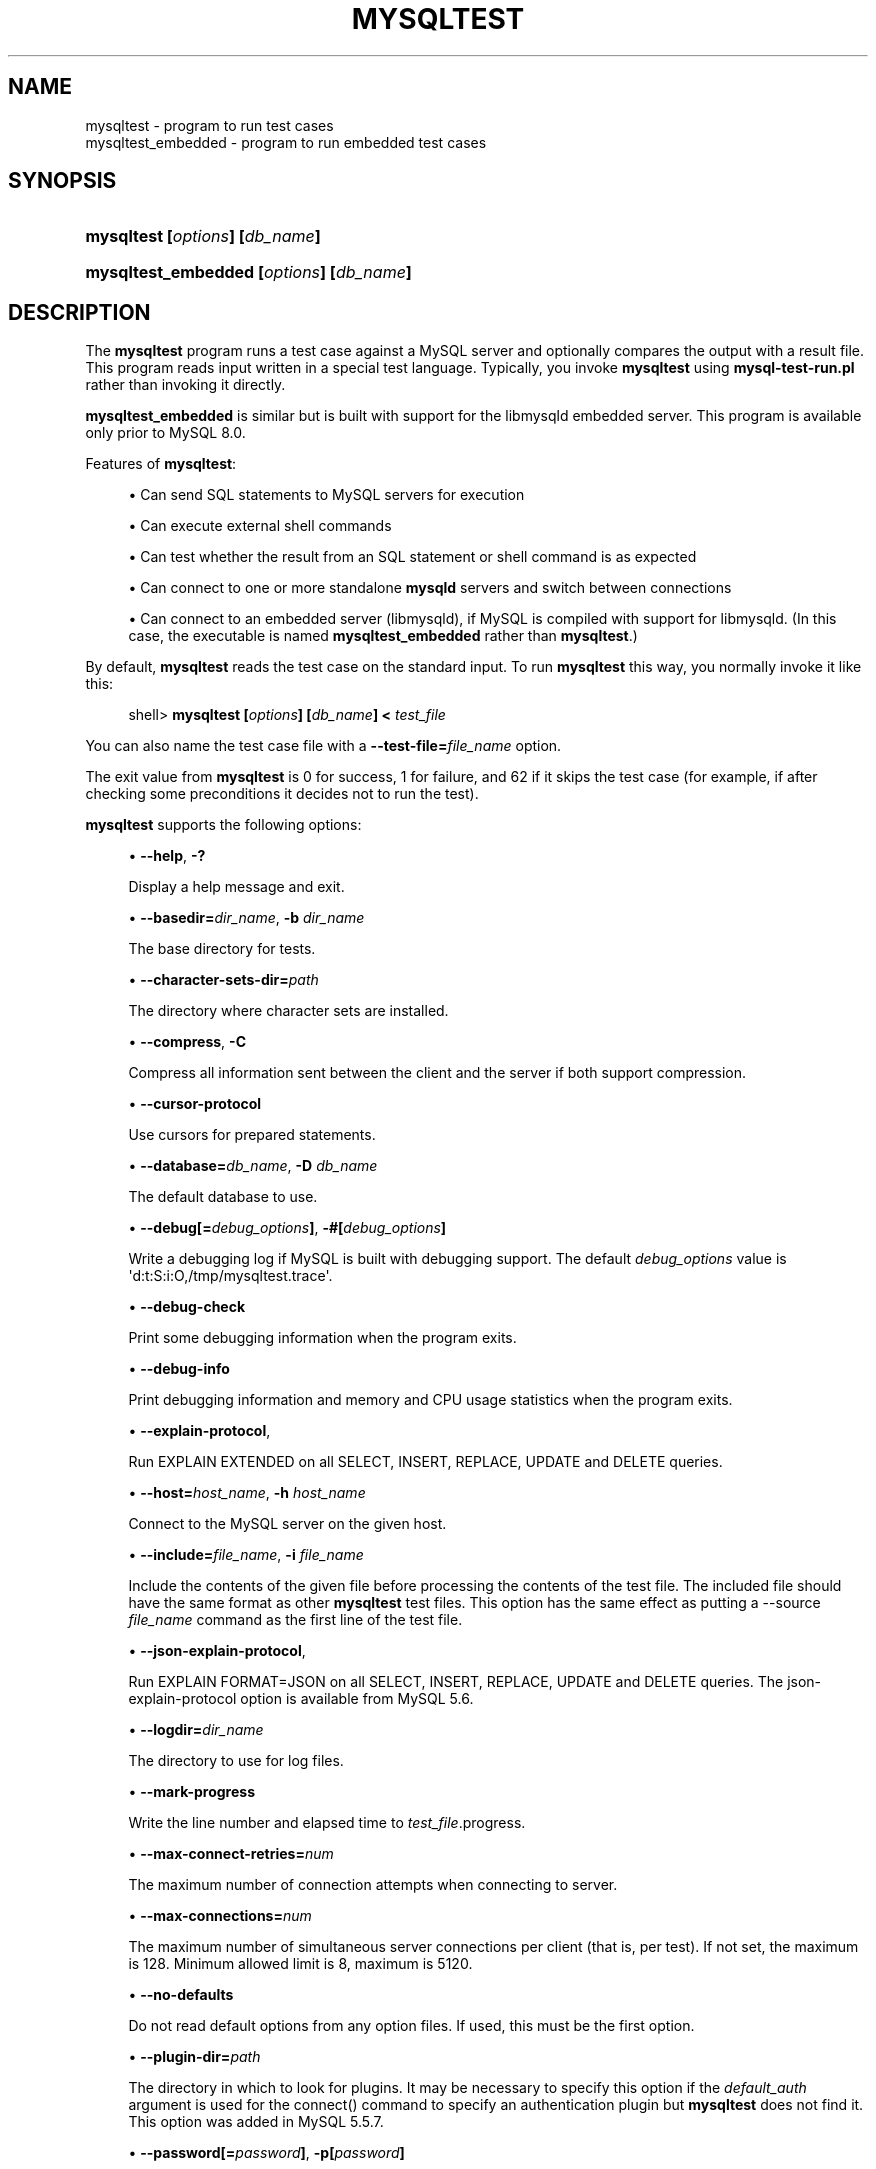 '\" t
.\"     Title: \fBmysqltest\fR
.\"    Author: [FIXME: author] [see http://docbook.sf.net/el/author]
.\" Generator: DocBook XSL Stylesheets v1.79.1 <http://docbook.sf.net/>
.\"      Date: 07/20/2017
.\"    Manual: MySQL Database System
.\"    Source: MySQL
.\"  Language: English
.\"
.TH "\FBMYSQLTEST\FR" "1" "07/20/2017" "MySQL" "MySQL Database System"
.\" -----------------------------------------------------------------
.\" * Define some portability stuff
.\" -----------------------------------------------------------------
.\" ~~~~~~~~~~~~~~~~~~~~~~~~~~~~~~~~~~~~~~~~~~~~~~~~~~~~~~~~~~~~~~~~~
.\" http://bugs.debian.org/507673
.\" http://lists.gnu.org/archive/html/groff/2009-02/msg00013.html
.\" ~~~~~~~~~~~~~~~~~~~~~~~~~~~~~~~~~~~~~~~~~~~~~~~~~~~~~~~~~~~~~~~~~
.ie \n(.g .ds Aq \(aq
.el       .ds Aq '
.\" -----------------------------------------------------------------
.\" * set default formatting
.\" -----------------------------------------------------------------
.\" disable hyphenation
.nh
.\" disable justification (adjust text to left margin only)
.ad l
.\" -----------------------------------------------------------------
.\" * MAIN CONTENT STARTS HERE *
.\" -----------------------------------------------------------------
.SH "NAME"
mysqltest \- program to run test cases
.br
mysqltest_embedded \- program to run embedded test cases
.SH "SYNOPSIS"
.HP \w'\fBmysqltest\ [\fR\fB\fIoptions\fR\fR\fB]\ [\fR\fB\fIdb_name\fR\fR\fB]\fR\ 'u
\fBmysqltest [\fR\fB\fIoptions\fR\fR\fB] [\fR\fB\fIdb_name\fR\fR\fB]\fR
.HP \w'\fBmysqltest_embedded\ [\fR\fB\fIoptions\fR\fR\fB]\ [\fR\fB\fIdb_name\fR\fR\fB]\fR\ 'u
\fBmysqltest_embedded [\fR\fB\fIoptions\fR\fR\fB] [\fR\fB\fIdb_name\fR\fR\fB]\fR
.SH "DESCRIPTION"
.PP
The
\fBmysqltest\fR
program runs a test case against a MySQL server and optionally compares the output with a result file\&. This program reads input written in a special test language\&. Typically, you invoke
\fBmysqltest\fR
using
\fBmysql\-test\-run\&.pl\fR
rather than invoking it directly\&.
.PP
\fBmysqltest_embedded\fR
is similar but is built with support for the
libmysqld
embedded server\&. This program is available only prior to MySQL 8\&.0\&.
.PP
Features of
\fBmysqltest\fR:
.sp
.RS 4
.ie n \{\
\h'-04'\(bu\h'+03'\c
.\}
.el \{\
.sp -1
.IP \(bu 2.3
.\}
Can send SQL statements to MySQL servers for execution
.RE
.sp
.RS 4
.ie n \{\
\h'-04'\(bu\h'+03'\c
.\}
.el \{\
.sp -1
.IP \(bu 2.3
.\}
Can execute external shell commands
.RE
.sp
.RS 4
.ie n \{\
\h'-04'\(bu\h'+03'\c
.\}
.el \{\
.sp -1
.IP \(bu 2.3
.\}
Can test whether the result from an SQL statement or shell command is as expected
.RE
.sp
.RS 4
.ie n \{\
\h'-04'\(bu\h'+03'\c
.\}
.el \{\
.sp -1
.IP \(bu 2.3
.\}
Can connect to one or more standalone
\fBmysqld\fR
servers and switch between connections
.RE
.sp
.RS 4
.ie n \{\
\h'-04'\(bu\h'+03'\c
.\}
.el \{\
.sp -1
.IP \(bu 2.3
.\}
Can connect to an embedded server (libmysqld), if MySQL is compiled with support for
libmysqld\&. (In this case, the executable is named
\fBmysqltest_embedded\fR
rather than
\fBmysqltest\fR\&.)
.RE
.PP
By default,
\fBmysqltest\fR
reads the test case on the standard input\&. To run
\fBmysqltest\fR
this way, you normally invoke it like this:
.sp
.if n \{\
.RS 4
.\}
.nf
shell> \fBmysqltest [\fR\fB\fIoptions\fR\fR\fB] [\fR\fB\fIdb_name\fR\fR\fB] < \fR\fB\fItest_file\fR\fR
.fi
.if n \{\
.RE
.\}
.PP
You can also name the test case file with a
\fB\-\-test\-file=\fR\fB\fIfile_name\fR\fR
option\&.
.PP
The exit value from
\fBmysqltest\fR
is 0 for success, 1 for failure, and 62 if it skips the test case (for example, if after checking some preconditions it decides not to run the test)\&.
.PP
\fBmysqltest\fR
supports the following options:
.sp
.RS 4
.ie n \{\
\h'-04'\(bu\h'+03'\c
.\}
.el \{\
.sp -1
.IP \(bu 2.3
.\}
\fB\-\-help\fR,
\fB\-?\fR
.sp
Display a help message and exit\&.
.RE
.sp
.RS 4
.ie n \{\
\h'-04'\(bu\h'+03'\c
.\}
.el \{\
.sp -1
.IP \(bu 2.3
.\}
\fB\-\-basedir=\fR\fB\fIdir_name\fR\fR,
\fB\-b \fR\fB\fIdir_name\fR\fR
.sp
The base directory for tests\&.
.RE
.sp
.RS 4
.ie n \{\
\h'-04'\(bu\h'+03'\c
.\}
.el \{\
.sp -1
.IP \(bu 2.3
.\}
\fB\-\-character\-sets\-dir=\fR\fB\fIpath\fR\fR
.sp
The directory where character sets are installed\&.
.RE
.sp
.RS 4
.ie n \{\
\h'-04'\(bu\h'+03'\c
.\}
.el \{\
.sp -1
.IP \(bu 2.3
.\}
\fB\-\-compress\fR,
\fB\-C\fR
.sp
Compress all information sent between the client and the server if both support compression\&.
.RE
.sp
.RS 4
.ie n \{\
\h'-04'\(bu\h'+03'\c
.\}
.el \{\
.sp -1
.IP \(bu 2.3
.\}
\fB\-\-cursor\-protocol\fR
.sp
Use cursors for prepared statements\&.
.RE
.sp
.RS 4
.ie n \{\
\h'-04'\(bu\h'+03'\c
.\}
.el \{\
.sp -1
.IP \(bu 2.3
.\}
\fB\-\-database=\fR\fB\fIdb_name\fR\fR,
\fB\-D \fR\fB\fIdb_name\fR\fR
.sp
The default database to use\&.
.RE
.sp
.RS 4
.ie n \{\
\h'-04'\(bu\h'+03'\c
.\}
.el \{\
.sp -1
.IP \(bu 2.3
.\}
\fB\-\-debug[=\fR\fB\fIdebug_options\fR\fR\fB]\fR,
\fB\-#[\fR\fB\fIdebug_options\fR\fR\fB]\fR
.sp
Write a debugging log if MySQL is built with debugging support\&. The default
\fIdebug_options\fR
value is
\*(Aqd:t:S:i:O,/tmp/mysqltest\&.trace\*(Aq\&.
.RE
.sp
.RS 4
.ie n \{\
\h'-04'\(bu\h'+03'\c
.\}
.el \{\
.sp -1
.IP \(bu 2.3
.\}
\fB\-\-debug\-check\fR
.sp
Print some debugging information when the program exits\&.
.RE
.sp
.RS 4
.ie n \{\
\h'-04'\(bu\h'+03'\c
.\}
.el \{\
.sp -1
.IP \(bu 2.3
.\}
\fB\-\-debug\-info\fR
.sp
Print debugging information and memory and CPU usage statistics when the program exits\&.
.RE
.sp
.RS 4
.ie n \{\
\h'-04'\(bu\h'+03'\c
.\}
.el \{\
.sp -1
.IP \(bu 2.3
.\}
\fB\-\-explain\-protocol\fR,
.sp
Run
EXPLAIN EXTENDED
on all SELECT, INSERT, REPLACE, UPDATE and DELETE queries\&.
.RE
.sp
.RS 4
.ie n \{\
\h'-04'\(bu\h'+03'\c
.\}
.el \{\
.sp -1
.IP \(bu 2.3
.\}
\fB\-\-host=\fR\fB\fIhost_name\fR\fR,
\fB\-h \fR\fB\fIhost_name\fR\fR
.sp
Connect to the MySQL server on the given host\&.
.RE
.sp
.RS 4
.ie n \{\
\h'-04'\(bu\h'+03'\c
.\}
.el \{\
.sp -1
.IP \(bu 2.3
.\}
\fB\-\-include=\fR\fB\fIfile_name\fR\fR,
\fB\-i \fR\fB\fIfile_name\fR\fR
.sp
Include the contents of the given file before processing the contents of the test file\&. The included file should have the same format as other
\fBmysqltest\fR
test files\&. This option has the same effect as putting a
\-\-source \fIfile_name\fR
command as the first line of the test file\&.
.RE
.sp
.RS 4
.ie n \{\
\h'-04'\(bu\h'+03'\c
.\}
.el \{\
.sp -1
.IP \(bu 2.3
.\}
\fB\-\-json\-explain\-protocol\fR,
.sp
Run
EXPLAIN FORMAT=JSON
on all SELECT, INSERT, REPLACE, UPDATE and DELETE queries\&. The
json\-explain\-protocol
option is available from MySQL 5\&.6\&.
.RE
.sp
.RS 4
.ie n \{\
\h'-04'\(bu\h'+03'\c
.\}
.el \{\
.sp -1
.IP \(bu 2.3
.\}
\fB\-\-logdir=\fR\fB\fIdir_name\fR\fR
.sp
The directory to use for log files\&.
.RE
.sp
.RS 4
.ie n \{\
\h'-04'\(bu\h'+03'\c
.\}
.el \{\
.sp -1
.IP \(bu 2.3
.\}
\fB\-\-mark\-progress\fR
.sp
Write the line number and elapsed time to
\fItest_file\fR\&.progress\&.
.RE
.sp
.RS 4
.ie n \{\
\h'-04'\(bu\h'+03'\c
.\}
.el \{\
.sp -1
.IP \(bu 2.3
.\}
\fB\-\-max\-connect\-retries=\fR\fB\fInum\fR\fR
.sp
The maximum number of connection attempts when connecting to server\&.
.RE
.sp
.RS 4
.ie n \{\
\h'-04'\(bu\h'+03'\c
.\}
.el \{\
.sp -1
.IP \(bu 2.3
.\}
\fB\-\-max\-connections=\fR\fB\fInum\fR\fR
.sp
The maximum number of simultaneous server connections per client (that is, per test)\&. If not set, the maximum is 128\&. Minimum allowed limit is 8, maximum is 5120\&.
.RE
.sp
.RS 4
.ie n \{\
\h'-04'\(bu\h'+03'\c
.\}
.el \{\
.sp -1
.IP \(bu 2.3
.\}
\fB\-\-no\-defaults\fR
.sp
Do not read default options from any option files\&. If used, this must be the first option\&.
.RE
.sp
.RS 4
.ie n \{\
\h'-04'\(bu\h'+03'\c
.\}
.el \{\
.sp -1
.IP \(bu 2.3
.\}
\fB\-\-plugin\-dir=\fR\fB\fIpath\fR\fR
.sp
The directory in which to look for plugins\&. It may be necessary to specify this option if the
\fIdefault_auth\fR
argument is used for the
connect()
command to specify an authentication plugin but
\fBmysqltest\fR
does not find it\&. This option was added in MySQL 5\&.5\&.7\&.
.RE
.sp
.RS 4
.ie n \{\
\h'-04'\(bu\h'+03'\c
.\}
.el \{\
.sp -1
.IP \(bu 2.3
.\}
\fB\-\-password[=\fR\fB\fIpassword\fR\fR\fB]\fR,
\fB\-p[\fR\fB\fIpassword\fR\fR\fB]\fR
.sp
The password to use when connecting to the server\&. If you use the short option form (\fB\-p\fR), you
\fIcannot\fR
have a space between the option and the password\&. If you omit the
\fIpassword\fR
value following the
\fB\-\-password\fR
or
\fB\-p\fR
option on the command line, you are prompted for one\&.
.RE
.sp
.RS 4
.ie n \{\
\h'-04'\(bu\h'+03'\c
.\}
.el \{\
.sp -1
.IP \(bu 2.3
.\}
\fB\-\-port=\fR\fB\fIport_num\fR\fR,
\fB\-P \fR\fB\fIport_num\fR\fR
.sp
The TCP/IP port number to use for the connection\&.
.RE
.sp
.RS 4
.ie n \{\
\h'-04'\(bu\h'+03'\c
.\}
.el \{\
.sp -1
.IP \(bu 2.3
.\}
\fB\-\-protocol=\fR\fB{TCP|SOCKET|PIPE|MEMORY}\fR
.sp
Choose the protocol for communication with the server\&.
SOCKET
is default\&.
.sp
The
\fB\-\-protocol\fR
option is ignored if running with the embedded server\&.
.RE
.sp
.RS 4
.ie n \{\
\h'-04'\(bu\h'+03'\c
.\}
.el \{\
.sp -1
.IP \(bu 2.3
.\}
\fB\-\-ps\-protocol\fR
.sp
Use the prepared\-statement protocol for communication\&.
.RE
.sp
.RS 4
.ie n \{\
\h'-04'\(bu\h'+03'\c
.\}
.el \{\
.sp -1
.IP \(bu 2.3
.\}
\fB\-\-quiet\fR
.sp
Suppress all normal output\&. This is a synonym for
\fB\-\-silent\fR\&.
.RE
.sp
.RS 4
.ie n \{\
\h'-04'\(bu\h'+03'\c
.\}
.el \{\
.sp -1
.IP \(bu 2.3
.\}
\fB\-\-record\fR,
\fB\-r\fR
.sp
Record the output that results from running the test file into the file named by the
\fB\-\-result\-file\fR
option, if that option is given\&. It is an error to use this option without also using
\fB\-\-result\-file\fR\&.
.RE
.sp
.RS 4
.ie n \{\
\h'-04'\(bu\h'+03'\c
.\}
.el \{\
.sp -1
.IP \(bu 2.3
.\}
\fB\-\-result\-file=\fR\fB\fIfile_name\fR\fR,
\fB\-R \fR\fB\fIfile_name\fR\fR
.sp
This option specifies the file for test case expected results\&.
\fB\-\-result\-file\fR, together with
\fB\-\-record\fR, determines how
\fBmysqltest\fR
treats the test actual and expected results for a test case:
.sp
.RS 4
.ie n \{\
\h'-04'\(bu\h'+03'\c
.\}
.el \{\
.sp -1
.IP \(bu 2.3
.\}
If the test produces no results,
\fBmysqltest\fR
exits with an error message to that effect, unless
\fB\-\-result\-file\fR
is given and the named file is an empty file\&.
.RE
.sp
.RS 4
.ie n \{\
\h'-04'\(bu\h'+03'\c
.\}
.el \{\
.sp -1
.IP \(bu 2.3
.\}
Otherwise, if
\fB\-\-result\-file\fR
is not given,
\fBmysqltest\fR
sends test results to the standard output\&.
.RE
.sp
.RS 4
.ie n \{\
\h'-04'\(bu\h'+03'\c
.\}
.el \{\
.sp -1
.IP \(bu 2.3
.\}
With
\fB\-\-result\-file\fR
but not
\fB\-\-record\fR,
\fBmysqltest\fR
reads the expected results from the given file and compares them with the actual results\&. If the results do not match,
\fBmysqltest\fR
writes a
\&.reject
file in the same directory as the result file, outputs a diff of the two files, and exits with an error\&.
.RE
.sp
.RS 4
.ie n \{\
\h'-04'\(bu\h'+03'\c
.\}
.el \{\
.sp -1
.IP \(bu 2.3
.\}
With both
\fB\-\-result\-file\fR
and
\fB\-\-record\fR,
\fBmysqltest\fR
updates the given file by writing the actual test results to it\&.
.RE
.RE
.sp
.RS 4
.ie n \{\
\h'-04'\(bu\h'+03'\c
.\}
.el \{\
.sp -1
.IP \(bu 2.3
.\}
\fB\-\-server\-arg=\fR\fB\fIvalue\fR\fR,
\fB\-A \fR\fB\fIvalue\fR\fR
.sp
Pass the argument as an argument to the embedded server\&. For example,
\fB\-\-server\-arg=\-\-tmpdir=/tmp\fR
or
\fB\-\-server\-arg=\-\-core\fR\&. Up to 64 arguments can be given\&. This option was removed in MySQL 8\&.0\&.
.RE
.sp
.RS 4
.ie n \{\
\h'-04'\(bu\h'+03'\c
.\}
.el \{\
.sp -1
.IP \(bu 2.3
.\}
\fB\-\-server\-file=\fR\fB\fIfile_name\fR\fR,
\fB\-F \fR\fB\fIfile_name\fR\fR
.sp
Read arguments for the embedded server from the given file\&. The file should contain one argument per line\&. This option was removed in MySQL 8\&.0\&.
.RE
.sp
.RS 4
.ie n \{\
\h'-04'\(bu\h'+03'\c
.\}
.el \{\
.sp -1
.IP \(bu 2.3
.\}
\fB\-\-server\-public\-key\-path=\fR\fBfile_name\fR
.sp
The path name to a file containing the server RSA public key\&. The file must be in PEM format\&. The public key is used for RSA encryption of the client password for connections to the server made using accounts that authenticate with the
sha256_password
plugin\&. This option is ignored for client accounts that do not authenticate with that plugin\&. It is also ignored if password encryption is not needed, as is the case when the client connects to the server using an SSL connection\&.
.sp
The server sends the public key to the client as needed, so it is not necessary to use this option for RSA password encryption to occur\&. It is more efficient to do so because then the server need not send the key\&.
.sp
For additional discussion regarding use of the
sha256_password
plugin, including how to get the RSA public key, see
\m[blue]\fBSHA\-256 Pluggable Authentication\fR\m[]\&\s-2\u[1]\d\s+2\&.
.sp
This option is available only if MySQL was built using OpenSSL\&. It was added in MySQL 5\&.6\&.6 under the name
\fB\-\-server\-public\-key\fR
and renamed in 5\&.6\&.7 to
\fB\-\-server\-public\-key\-path\fR\&.
.RE
.sp
.RS 4
.ie n \{\
\h'-04'\(bu\h'+03'\c
.\}
.el \{\
.sp -1
.IP \(bu 2.3
.\}
\fB\-\-silent\fR,
\fB\-s\fR
.sp
Suppress all normal output\&.
.RE
.sp
.RS 4
.ie n \{\
\h'-04'\(bu\h'+03'\c
.\}
.el \{\
.sp -1
.IP \(bu 2.3
.\}
\fB\-\-skip\-safemalloc\fR
.sp
Do not use memory allocation checking\&.
.RE
.sp
.RS 4
.ie n \{\
\h'-04'\(bu\h'+03'\c
.\}
.el \{\
.sp -1
.IP \(bu 2.3
.\}
\fB\-\-sleep=\fR\fB\fInum\fR\fR,
\fB\-T \fR\fB\fInum\fR\fR
.sp
Cause all
sleep
commands in the test case file to sleep
\fInum\fR
seconds\&. This option does not affect
real_sleep
commands\&.
.sp
An option value of 0 can also be used, which effectively disables
sleep
commands in the test case\&.
.RE
.sp
.RS 4
.ie n \{\
\h'-04'\(bu\h'+03'\c
.\}
.el \{\
.sp -1
.IP \(bu 2.3
.\}
\fB\-\-socket=\fR\fB\fIpath\fR\fR,
\fB\-S \fR\fB\fIpath\fR\fR
.sp
The socket file to use when connecting to
localhost
(which is the default host)\&.
.RE
.sp
.RS 4
.ie n \{\
\h'-04'\(bu\h'+03'\c
.\}
.el \{\
.sp -1
.IP \(bu 2.3
.\}
\fB\-\-sp\-protocol\fR
.sp
Execute DML statements within a stored procedure\&. For every DML statement,
\fBmysqltest\fR
creates and invokes a stored procedure that executes the statement rather than executing the statement directly\&.
.RE
.sp
.RS 4
.ie n \{\
\h'-04'\(bu\h'+03'\c
.\}
.el \{\
.sp -1
.IP \(bu 2.3
.\}
\fB\-\-tail\-lines=\fR\fB\fInn\fR\fR
.sp
Specify how many lines of the result to include in the output if the test fails because an SQL statement fails\&. The default is 0, meaning no lines of result printed\&.
.RE
.sp
.RS 4
.ie n \{\
\h'-04'\(bu\h'+03'\c
.\}
.el \{\
.sp -1
.IP \(bu 2.3
.\}
\fB\-\-test\-file=\fR\fB\fIfile_name\fR\fR,
\fB\-x \fR\fB\fIfile_name\fR\fR
.sp
Read test input from this file\&. The default is to read from the standard input\&.
.RE
.sp
.RS 4
.ie n \{\
\h'-04'\(bu\h'+03'\c
.\}
.el \{\
.sp -1
.IP \(bu 2.3
.\}
\fB\-\-timer\-file=\fR\fB\fIfile_name\fR\fR,
\fB\-m \fR\fB\fIfile_name\fR\fR
.sp
If given, the number of millisecond spent running the test will be written to this file\&. This is used by
\fBmysql\-test\-run\&.pl\fR
for its reporting\&.
.RE
.sp
.RS 4
.ie n \{\
\h'-04'\(bu\h'+03'\c
.\}
.el \{\
.sp -1
.IP \(bu 2.3
.\}
\fB\-\-tls\-version=\fR\fB\fIprotocol_list\fR\fR
.sp
The protocols permitted by the client for encrypted connections\&. The value is a comma\-separated list containing one or more of these protocols: TLSv1, TLSv1\&.1, TLSv1\&.2\&. (TLSv1\&.2 is supported only if MySQL was compiled using OpenSSL 1\&.0\&.1 or higher\&. It is not supported if MySQL was compiled using yaSSL\&.)
.sp
This option was added in MySQL 5\&.7\&.10\&.
.RE
.sp
.RS 4
.ie n \{\
\h'-04'\(bu\h'+03'\c
.\}
.el \{\
.sp -1
.IP \(bu 2.3
.\}
\fB\-\-tmpdir=\fR\fB\fIdir_name\fR\fR,
\fB\-t \fR\fB\fIdir_name\fR\fR
.sp
The temporary directory where socket files are created\&.
.RE
.sp
.RS 4
.ie n \{\
\h'-04'\(bu\h'+03'\c
.\}
.el \{\
.sp -1
.IP \(bu 2.3
.\}
\fB\-\-trace\-exec\fR
.sp
If enabled, this option causes
\fBmysqltest\fR
to immediately display the output from executed programs to
stdout\&.
.sp
This option was added in MySQL 8\&.0\&.0\&.
.RE
.sp
.RS 4
.ie n \{\
\h'-04'\(bu\h'+03'\c
.\}
.el \{\
.sp -1
.IP \(bu 2.3
.\}
\fB\-\-user=\fR\fB\fIuser_name\fR\fR,
\fB\-u \fR\fB\fIuser_name\fR\fR
.sp
The MySQL user name to use when connecting to the server\&.
.RE
.sp
.RS 4
.ie n \{\
\h'-04'\(bu\h'+03'\c
.\}
.el \{\
.sp -1
.IP \(bu 2.3
.\}
\fB\-\-verbose\fR,
\fB\-v\fR
.sp
Verbose mode\&. Print out more information about what the program does\&.
.RE
.sp
.RS 4
.ie n \{\
\h'-04'\(bu\h'+03'\c
.\}
.el \{\
.sp -1
.IP \(bu 2.3
.\}
\fB\-\-version\fR,
\fB\-V\fR
.sp
Display version information and exit\&.
.RE
.sp
.RS 4
.ie n \{\
\h'-04'\(bu\h'+03'\c
.\}
.el \{\
.sp -1
.IP \(bu 2.3
.\}
\fB\-\-view\-protocol\fR
.sp
Every
SELECT
statement is wrapped inside a view\&.
.RE
.SH "COPYRIGHT"
.br
.PP
Copyright \(co 2006, 2017, Oracle and/or its affiliates. All rights reserved.
.PP
This documentation is free software; you can redistribute it and/or modify it only under the terms of the GNU General Public License as published by the Free Software Foundation; version 2 of the License.
.PP
This documentation is distributed in the hope that it will be useful, but WITHOUT ANY WARRANTY; without even the implied warranty of MERCHANTABILITY or FITNESS FOR A PARTICULAR PURPOSE. See the GNU General Public License for more details.
.PP
You should have received a copy of the GNU General Public License along with the program; if not, write to the Free Software Foundation, Inc., 51 Franklin Street, Fifth Floor, Boston, MA 02110-1301 USA or see http://www.gnu.org/licenses/.
.sp
.SH "NOTES"
.IP " 1." 4
SHA-256 Pluggable Authentication
.RS 4
\%http://dev.mysql.com/doc/refman/8.0/en/sha256-pluggable-authentication.html
.RE
.SH "SEE ALSO"
For more information, please refer to the MySQL Reference Manual,
which may already be installed locally and which is also available
online at http://dev.mysql.com/doc/.
.SH AUTHOR
Oracle Corporation (http://dev.mysql.com/).
